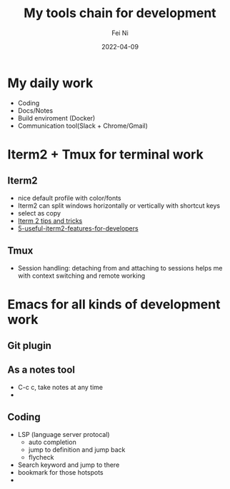 #+hugo_base_dir: ../../
# -*- mode: org; coding: utf-8; -*-
* Header Information                                               :noexport:
#+LaTeX_CLASS_OPTIONS: [11pt]
#+LATEX_HEADER: \usepackage{helvetica}
#+LATEX_HEADER: \setlength{\textwidth}{5.1in} % set width of text portion
#+LATEX_HEADER: \usepackage{geometry}
#+TITLE:     My tools chain for development
#+AUTHOR:    Fei Ni
#+EMAIL:     fei.ni@helix.com
#+DATE:      2022-04-09
#+HUGO_CATEGORIES: helix
#+HUGO_tags: helix
#+hugo_auto_set_lastmod: t
#+DESCRIPTION:
#+KEYWORDS:
#+LANGUAGE:  en
#+OPTIONS:   H:3 num:t toc:nil \n:nil @:t ::t |:t ^:t -:t f:t *:t <:t
#+OPTIONS:   TeX:t LaTeX:t skip:nil d:nil todo:t pri:nil tags:not-in-toc
#+OPTIONS:   ^:{}
#+INFOJS_OPT: view:nil toc:nil ltoc:nil mouse:underline buttons:0 path:http://orgmode.org/org-info.js
#+HTML_HEAD: <link rel="stylesheet" href="org.css" type="text/css"/>
#+EXPORT_SELECT_TAGS: export
#+EXPORT_EXCLUDE_TAGS: noexport
#+LINK_UP:
#+LINK_HOME:
#+XSLT:

#+STARTUP: hidestars

#+STARTUP: overview   (or: showall, content, showeverything)
http://orgmode.org/org.html#Visibility-cycling  info:org#Visibility cycling

#+TODO: TODO(t) NEXT(n) STARTED(s) WAITING(w@/!) SOMEDAY(S!) | DONE(d!/!) CANCELLED(c@/!)
http://orgmode.org/org.html#Per_002dfile-keywords  info:org#Per-file keywords

#+TAGS: important(i) private(p)
#+TAGS: @HOME(h) @OFFICE(o)
http://orgmode.org/org.html#Setting-tags  info:org#Setting tags

#+NOstartup: beamer
#+NOLaTeX_CLASS: beamer
#+NOLaTeX_CLASS_OPTIONS: [bigger]
#+NOBEAMER_FRAME_LEVEL: 2


# Start from here


* My daily work
  - Coding
  - Docs/Notes
  - Build enviroment (Docker)
  - Communication tool(Slack + Chrome/Gmail)

* Iterm2 + Tmux for terminal work

** Iterm2
   
 - nice default profile with color/fonts
 - Iterm2 can split windows horizontally or vertically with shortcut keys
 - select as copy
 - [[https://gist.github.com/tanyuan/a1a3c00b9c231c32c3613d4bbefa6652][Iterm 2 tips and tricks]]
 - [[https://betterprogramming.pub/5-useful-iterm2-features-for-developers-bc211d697817][5-useful-iterm2-features-for-developers]]
   
** Tmux
 - Session handling: detaching from and attaching to sessions helps me with context switching and remote working
 
* Emacs for all kinds of development work  

** Git plugin

** As a notes tool
   - C-c c, take notes at any time
   - 

** Coding
 - LSP (language server protocal)
   - auto completion
   - jump to definition and jump back
   - flycheck
 - Search keyword and jump to there
 - bookmark for those hotspots
 -  
